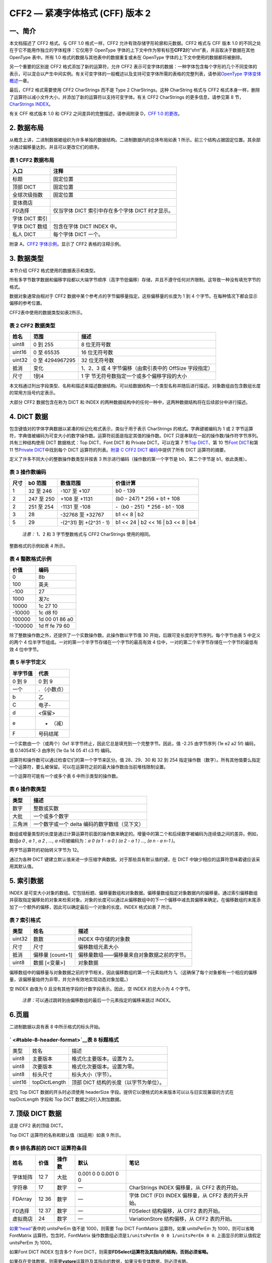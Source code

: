CFF2 — 紧凑字体格式 (CFF) 版本 2
================================

一、简介
--------------------------------

本文档描述了 CFF2 格式。与 CFF 1.0 格式一样，CFF2
允许有效存储字形轮廓和元数据。CFF2 格式与 CFF 版本 1.0
的不同之处在于它不能用作独立的字体程序：它仅用于 OpenType
字体的上下文中作为带有标签\ **CFF2**\ 的“sfnt”表，并且取决于数据在其他
OpenType 表中。所有 1.0 格式的数据与其他表中的数据重复或未在 OpenType
字体的上下文中使用的数据都将被删除。

另一个重要的区别是 CFF2 格式添加了新的运算符，允许 CFF2
表示可变字体的数据：一种字体包含每个字形的几个不同变体的表示，可以混合以产生中间实例。有关可变字体的一般概述以及支持可变字体所需的表格的完整列表，请参阅\ `OpenType
字体变体概述 <otvaroverview>`__\ 一章。

最后，CFF2 格式需要使用 CFF2 CharStrings 而不是 Type 2 CharStrings。这种
CharString 格式与 CFF2
格式本身一样，删除了运算符以减小文件大小，并添加了新的运算符以支持可变字体。有关
CFF2 CharStrings 的更多信息，请参见第 8 节，\ `CharStrings
INDEX <#charStrings>`__\ 。

有关 CFF 格式版本 1.0 和 CFF2 之间差异的完整描述，请参阅附录 D，\ `CFF
1.0 的更改 <#appendixD>`__\ 。

2. 数据布局
----------------------------------

从概念上讲，二进制数据被组织为许多单独的数据结构。二进制数据内的总体布局如表
1
所示。前三个结构占据固定位置。其余部分通过偏移量达到，并且可以更改它们的顺序。

表 1 CFF2 数据布局
~~~~~~~~~~~~~~~~~~~~~~~~~~~~~~~~~~~~~~~~~~~~~~~~~~~~

.. container:: has-inner-focus

   ============== ================================================
   入口           注释
   ============== ================================================
   标题           固定位置
   顶部 DICT      固定位置
   全球次级指数   固定位置
   变体商店       
   FD选择         仅当字体 DICT 索引中存在多个字体 DICT 时才显示。
   字体 DICT 索引 
   字体 DICT 数组 包含在字体 DICT INDEX 中。
   私人 DICT      每个字体 DICT 一个。
   ============== ================================================

附录 A，\ `CFF2 字体示例 <#appendixA>`__\ ，显示了 CFF2 表格的注释示例。

3. 数据类型
---------------------------------

本节介绍 CFF2 格式使用的数据表示和类型。

所有多字节数字数据和偏移字段都以大端字节顺序（高字节低偏移）存储，并且不遵守任何对齐限制。这导致一种没有填充字节的格式。

数据对象通常由相对于 CFF2
数据中某个参考点的字节偏移量指定。这些偏移量的长度为 1 到 4
个字节。在每种情况下都会显示偏移的参考位置。

CFF2表中使用的数据类型如表2所示。

表 2 CFF2 数据类型
~~~~~~~~~~~~~~~~~~~~~~~~~~~~~~~~~~~~~~~~~~~~~~~~~~~

.. container:: has-inner-focus

   +--------+-----------------+-----------------------------------------+
   | 姓名   | 范围            | 描述                                    |
   +========+=================+=========================================+
   | uint8  | 0 到 255        | 8 位无符号数                            |
   +--------+-----------------+-----------------------------------------+
   | uint16 | 0 至 65535      | 16 位无符号数                           |
   +--------+-----------------+-----------------------------------------+
   | uint32 | 0 至 4294967295 | 32 位无符号数                           |
   +--------+-----------------+-----------------------------------------+
   | 抵消   | 变化            | 1、2、3 或 4 字节偏移（由索引表中的     |
   |        |                 | OffSize 字段指定）                      |
   +--------+-----------------+-----------------------------------------+
   | 尺寸   | 1到4            | 1                                       |
   |        |                 | 字                                      |
   |        |                 | 节无符号数指定一个或多个偏移字段的大小  |
   +--------+-----------------+-----------------------------------------+

本文档通过列出字段类型、名称和描述来描述数据结构。可以给数据结构一个类型名称并随后进行描述。对象数组由包含数组长度的常用方括号约定表示。

大部分 CFF2 数据包含在称为 DICT 和 INDEX
的两种数据结构中的任何一种中，这两种数据结构将在后续部分中进行描述。

4. DICT 数据
---------------------------------

包含键值对的字体字典数据以紧凑的标记化格式表示，类似于用于表示
CharStrings 的格式。字典键被编码为 1 或 2
字节运算符，字典值被编码为可变大小的数字操作数。运算符前面是指定其值的操作数。DICT
只是串联在一起的操作数/操作符字节序列。共有三种结构使用 DICT
数据格式：Top DICT、Font DICT 和 Private DICT。可以在第 7 节\ `Top
DICT <#topDict>`__\ 、第 10 节\ `Font DICT <#fontDict>`__\ 和第 11
节\ `Private DICT <#privateDict>`__\ 中找到每个 DICT
运算符的列表。\ `附录 C CFF2 DICT 编码 <#appendixC>`__\ 中提供了所有
DICT 运算符的摘要。

定义了许多不同大小的整数操作数类型并按表 3
所示进行编码（操作数的第一个字节是 b0，第二个字节是 b1，依此类推）。

表 3 操作数编码
~~~~~~~~~~~~~~~~~~~~~~~~~~~~~~~~~~~~~~~~~~~~~~~~~

.. container:: has-inner-focus

   +------+------------+-----------------------+-----------------------+
   | 尺寸 | b0 范围    | 数值范围              | 价值计算              |
   +======+============+=======================+=======================+
   | 1    | 32 至 246  | -107 至 +107          | b0 - 139              |
   +------+------------+-----------------------+-----------------------+
   | 2    | 247 至 250 | +108 至 +1131         | (b0 - 247) \* 256 +   |
   |      |            |                       | b1 + 108              |
   +------+------------+-----------------------+-----------------------+
   | 2    | 251 至 254 | -1131 至 -108         | -（b0 - 251）\* 256 - |
   |      |            |                       | b1 - 108              |
   +------+------------+-----------------------+-----------------------+
   | 3    | 28         | -32768 至 +32767      | b1 << 8 \| b2         |
   +------+------------+-----------------------+-----------------------+
   | 5    | 29         | -(2^31) 到 +(2^31 -   | b1 << 24 \| b2 << 16  |
   |      |            | 1)                    | \| b3 << 8 \| b4      |
   +------+------------+-----------------------+-----------------------+

..

   *注意：* 1、2 和 3 字节整数格式与 CFF2 CharStrings 使用的相同。

整数格式的示例如表 4 所示。

表 4 整数格式示例
~~~~~~~~~~~~~~~~~~~~~~~~~~~~~~~~~~~~~~~~~~~~~~~~~~~~~~~~~~

.. container:: has-inner-focus

   ======= ==============
   价值    编码
   ======= ==============
   0       8b
   100     英夫
   -100    27
   1000    发7c
   10000   1c 27 10
   -10000  1c d8 f0
   100000  1d 00 01 86 a0
   -100000 1d ff fe 79 60
   ======= ==============

除了整数操作数之外，还提供了一个实数操作数。此操作数以字节值 30
开始，后跟可变长度的字节序列。每个字节由表 5 中定义的两个 4
位半字节组成。一对的第一个半字节存储在一个字节的最高有效 4
位中，一对的第二个半字节存储在一个字节的最低有效 4 位中字节。

表 5 半字节定义
~~~~~~~~~~~~~~~~~~~~~~~~~~~~~~~~~~~~~~~~~~~~~~~~~~~

.. container:: has-inner-focus

   ======== ============
   半字节值 代表
   ======== ============
   0 到 9   0 到 9
   一个     . （小数点）
   b        乙
   C        电子-
   d        <保留>
   e        - （减）
   F        号码结尾
   ======== ============

一个实数由一个（或两个）0xf
半字节终止，因此它总是填充到一个完整字节。因此，值 -2.25 由字节序列 (1e
e2 a2 5f) 编码，值 0.140541E-3 由序列 (1e 0a 14 05 41 c3 ff) 编码。

运算符和操作数可以通过检查它们的第一个字节来区分。值 28、29、30 和 32 到
254
指定操作数（数字）。所有其他值要么指定一个运算符，要么被保留。可以在运算符之前的最大操作数由当前堆栈限制设置。

一个运算符可能有一个或多个表 6 中所示类型的操作数。

表 6 操作数类型
~~~~~~~~~~~~~~~~~~~~~~~~~~~~~~~~~~~~~~~~~~~~~~

.. container:: has-inner-focus

   ====== =============================================
   类型   描述
   ====== =============================================
   数字   整数或实数
   大批   一个或多个数字
   三角洲 一个数字或一个 delta 编码的数字数组（见下文）
   ====== =============================================

数组或增量类型的长度是通过计算运算符前面的操作数来确定的。增量中的第二个和后续数字被编码为连续值之间的差异。例如，数组\ *a
0 , a 1 , a 2 , ..., a n*\ 将被编码为：\ *a 0 (a 1 - a 0 ) (a 2 - a 1 )
..., (a n - a n-1 )*\ 。

两字节运算符的初始转义字节为 12。

通过为各种 DICT
键建立默认值来进一步压缩字典数据。对于那些具有默认值的键，在 DICT
中缺少相应的运算符意味着键应该采用其默认值。

5. 索引数据
---------------------------------

INDEX
是可变大小对象的数组。它包括标题、偏移量数组和对象数据。偏移量数组指定对象数据内的偏移量。通过索引偏移数组并获取指定偏移处的对象来检索对象。对象的长度可以通过从偏移数组中的下一个偏移中减去其偏移来确定。在偏移数组的末尾添加了一个额外的偏移，因此可以确定最后一个对象的长度。INDEX
格式如表 7 所示。

表 7 索引格式
~~~~~~~~~~~~~~~~~~~~~~~~~~~~~~~~~~~~~~~~~~~

.. container:: has-inner-focus

   ====== ================ ==========================================
   类型   姓名             描述
   ====== ================ ==========================================
   uint32 数数             INDEX 中存储的对象数
   尺寸   尺寸             偏移数组元素大小
   抵消   偏移量 [count+1] 偏移量数组——偏移量来自对象数据之前的字节。
   uint8  数据 [<变量>]    对象数据
   ====== ================ ==========================================

偏移数组中的偏移量与对象数据之前的字节相关。因此偏移数组的第一个元素始终为
1。（这确保了每个对象都有一个相应的偏移量，该偏移量始终为非零，并允许有效地实现动态对象加载。）

空 INDEX 由值为 0 且没有其他字段的计数字段表示。因此，空 INDEX
的总大小为 4 个字节。

   *注意：*\ 可以通过跳转到由偏移数组的最后一个元素指定的偏移来跳过
   INDEX。

6.页眉
------------------------

二进制数据以具有表 8 中所示格式的标头开始。

.. _table-8-header-format:

` <#table-8-header-format>`__\ 表 8 标题格式
~~~~~~~~~~~~~~~~~~~~~~~~~~~~~~~~~~~~~~~~~~~~

.. container:: has-inner-focus

   ====== ============= ======================================
   类型   姓名          描述
   uint8  主要版本      格式化主要版本。设置为 2。
   uint8  次要版本      格式化次要版本。设置为零。
   uint8  标头尺寸      标头大小（字节）。
   uint16 topDictLength 顶部 DICT 结构的长度（以字节为单位）。
   ====== ============= ======================================

定位 Top DICT 数据的开头时必须使用 headerSize
字段。提供它以便格式的未来版本可以以与旧实现兼容的方式在 topDictLength
字段和 Top DICT 数据之间引入附加数据。

7. 顶级 DICT 数据
------------------------------------------

这是 CFF2 表的顶级 DICT。

Top DICT 运算符的名称和默认值（如适用）如表 9 所示。

表 9 排名靠前的 DICT 运算符条目
~~~~~~~~~~~~~~~~~~~~~~~~~~~~~~~~~~~~~~~~~~~~~~~~~~~~~~~~~~~~~~~~~~~~~~~~~~

.. container:: has-inner-focus

   +----------+-------+--------+--------------------+--------------------+
   | 姓名     | 价值  | 操作数 | 默认               | 笔记               |
   +==========+=======+========+====================+====================+
   | 字体矩阵 | 12 7  | 大批   | 0.001 0 0 0.001 0  |                    |
   |          |       |        | 0                  |                    |
   +----------+-------+--------+--------------------+--------------------+
   | 字符串   | 17    | 数字   | —                  | CharStrings INDEX  |
   |          |       |        |                    | 偏移量，从 CFF2    |
   |          |       |        |                    | 表的开始。         |
   +----------+-------+--------+--------------------+--------------------+
   | FDArray  | 12 36 | 数字   | —                  | 字体 DICT (FD)     |
   |          |       |        |                    | INDEX 偏移量，从   |
   |          |       |        |                    | CFF2               |
   |          |       |        |                    | 表的开头开始。     |
   +----------+-------+--------+--------------------+--------------------+
   | FD选择   | 12 37 | 数字   | —                  | FDSelect           |
   |          |       |        |                    | 结构偏移，从 CFF2  |
   |          |       |        |                    | 表的开始。         |
   +----------+-------+--------+--------------------+--------------------+
   | 虚拟商店 | 24    | 数字   | —                  | VariationStore     |
   |          |       |        |                    | 结构偏移，从 CFF2  |
   |          |       |        |                    | 表的开始。         |
   +----------+-------+--------+--------------------+--------------------+

`如果“head” <head>`__\ 表中的 unitsPerEm 值不是 1000，则需要 Top DICT
FontMatrix 运算符。如果 unitsPerEm 为 1000，则可以省略 FontMatrix
运算符。包含时，FontMatrix
操作数数组必须是\ ``1/unitsPerEm 0 0 1/unitsPerEm 0 0``.
上面显示的默认值假定 unitsPerEm 为 1000。

如果Font DICT INDEX 包含多个 Font
DICT，则需要\ **FDSelect运算符及其指向的结构，否则必须省略。**

如果存在变体数据，则需要\ **vstore**\ 运算符及其指向的数据，如果没有变体数据，则必须省略。

Top DICT、Font DICT、Private DICT 和 CharString 中的运算符前面最多可以有
513 个操作数。

8. 字符串索引
------------------------------------------

CharStrings INDEX 是一个包含字体中所有 CFF2 字形的 INDEX 结构。每个
CharString 提供一个字形的定义，并通过字形索引 (“GID”) 访问。第一个
CharString (GID 0) 必须是 .notdef 字形。CFF2 表中定义的字形数量可以从
CharString INDEX 计数字段中确定。\ `此字段的值必须与“maxp
” <maxp>`__\ 表中的 numGlyphs 字段的值匹配。

CFF2 数据的 CharString 数据格式以及解释方法是 CFF2 CharString
格式。这基于 Type 2 CharString
格式，不同之处仅在于添加了一些运算符，而删除了许多运算符。有关详细信息，请参阅\ `CFF2
CharString 格式 <cff2charstr>`__\ 一章。主要变化如下：

-  CFF2 CharStrings 不包含提前宽度的值。
-  对于 CFF2 表，CharStrings
   的填充规则必须始终是非零缠绕数规则，而不是奇偶规则。这是为了支持可变字体数据所必需的，在这种情况下，强制删除路径之间的重叠是不切实际的。
-  堆栈深度从 48 增加到 513。
-  CharString 运算符集在 CFF2 中扩展为包括\ **blend** (16)
   和\ **vsindex** (15) 运算符。这些运算符的工作方式如下所述，与等效的
   CFF2 Private DICT 运算符有关，在第 12 节，\ `OpenType
   字体变体的扩展中 <#variations>`__\ 。但是请注意，在 CharStrings
   中使用这些运算符的运算符代码与等效 CFF2 Private DICT
   运算符的运算符代码不同。
-  类型 2 运算符\ **endchar**\ 和\ **return**\ 被删除。
-  类型 2 逻辑、存储和数学运算符已删除。

CFF2 格式不包含字形名称或字形标记的 CID
值。然而，提供一些语义内容的字形标记对调试很有用，也可以用作派生编码信息的最后手段。CFF2
表的字形标记可以由 2.0 版“post”表中的 PostScript
字形名称表示。字形名称会增加字体的大小，并且是可选的。或者，字体可以使用
3.0 版的“post”表，它省略了字形名称。

9. 本地和全球子索引
------------------------------------------------------------

子例程（“subr”）通常是一个 CharString 字节序列，表示在字体的 CharString
数据中不止一个地方使用的子程序。一个 subr
可以存储一次，但可以通过使用一个调用子例程运算符从一个或多个 CharStrings
中多次引用，该运算符将要调用的 subr 的编号作为操作数。

一些 subrs 是\ *本地*\ 的；也就是说，它们包含在 Private DICT
中，并且可以通过与 Private Dict 关联的一组 CharString 访问。本地 subrs
包含在 INDEX 结构中；Private DICT 中 INDEX
的偏移量是使用\ **Subrs**\ 运算符指定的。CharString
通过\ **callsubr**\ 运算符在其 Private DICT 中引用本地 subr。

Subrs 也可以是\ *全局*\ 的，字体中的任何 CharString 都可以访问。全局
subrs 存储在 Global Subrs INDEX 中，该索引位于 Top DICT
数据之后。字体可能没有任何全局 subrs，在这种情况下 Global Subrs INDEX
为空。CharString 通过\ **callgsubr**\ 运算符引用全局 subr。

Subr 编号被一个称为“subr number bias”的数字倾斜，该数字是根据本地或全局
subr INDEX 中的子例程计数计算得出的。偏差计算如下：

.. code:: has-inner-focus

   uint16 bias;
   uint16 nSubrs = subrINDEX.count;
   if (nSubrs < 1240)
       bias = 107;
   else if (nSubrs < 33900)
       bias = 1131;
   else
       bias = 32768;

为了正确选择 subr，在访问适当的 subr INDEX 之前，必须将计算的偏差添加到
subr
编号操作数。此技术允许使用负数和正数指定子编号，从而充分利用可用的数字范围，从而节省空间。

10. Font DICT INDEX、Font DICTs 和 FDSelect。
-------------------------------------------------------------------------------------------------

Font DICT INDEX 包含一个或多个 FontDICT 结构。与 CID-keyed Type 1
字体不同，Font DICT INDEX 可能包含超过 256 个 Font DICT。

Font DICT 用于 CharStrings 使用的提示、变化或子例程 (subr)
数据。一个字体可以有一个 Font DICT，它适用于所有
CharString，或者它可以有多个 Font DICT，每个都适用于一组
CharString。实际提示或其他数据包含在私有 DICT 中。每个 Font DICT
结构都提供对 Private DICT 的引用。

表 10 字体 DICT 运算符条目
~~~~~~~~~~~~~~~~~~~~~~~~~~~~~~~~~~~~~~~~~~~~~~~~~~~~~~~~~~~~~~~~~~~~~~~

.. container:: has-inner-focus

   ====== ==== ========= ==== ==========================================
   姓名   价值 操作数    默认 笔记
   ====== ==== ========= ==== ==========================================
   私人的 18   号码 号码 —    私有 DICT 大小和偏移量，从 CFF2 表的开始。
   ====== ==== ========= ==== ==========================================

本规范的早期版本记录了使用两字节运算符代码 12 7 的 Font DICT FontMatrix
运算符。在 CFF2 字体中不需要使用 Font DICT FontMatrix
运算符，现在已弃用。

如果有多个字体 DICT，则使用 FDSelect 表来提供有关哪个字体 DICT (“FD”)
用于哪些字形的信息。仅当有多个字体 DICTS 时才使用 FDSelect。

FDSelect 表的位置作为顶部 DICT
中\ **FDSelect运算符的操作数给出。**\ FDSelect 表通过为字形指定 FD
索引来将字体 DICT 与字形相关联。FD 索引用于访问存储在 Font DICT INDEX
中的 Font DICT 之一。当前定义了 FDSelect 表的三种格式，如下表所示。

表 11 FDSelect 格式 0
~~~~~~~~~~~~~~~~~~~~~~~~~~~~~~~~~~~~~~~~~~~~~~~~~~~~~~~~~

.. container:: has-inner-focus

   ===== =========== =============
   类型  姓名        描述
   ===== =========== =============
   uint8 格式        设置为 0
   uint8 fds [n字形] FD 选择器数组
   ===== =========== =============

fds 数组的每个元素代表 FDArray 中 Font DICT 的 FD 索引。当 FD
索引的顺序相当随机时，应使用此格式。字形 (nGlyphs) 的数量是 CharStrings
INDEX 中计数字段的值。

表 12 FDSelect 格式 3
~~~~~~~~~~~~~~~~~~~~~~~~~~~~~~~~~~~~~~~~~~~~~~~~~~~~~~~~~

.. container:: has-inner-focus

   ====== =============== =========================
   类型   姓名            描述
   ====== =============== =========================
   uint8  格式            设置为 3
   uint16 范围            范围数
   范围3  范围3 [nRanges] Range3 记录数组（见下文）
   uint16 哨兵            哨兵GID
   ====== =============== =========================

Range3 记录的格式如下：

表 13 Range3 记录格式
~~~~~~~~~~~~~~~~~~~~~~~~~~~~~~~~~~~~~~~~~~~~~~~~~~~~~~~~~~~~

.. container:: has-inner-focus

   ====== ====== ========================
   类型   姓名   描述
   ====== ====== ========================
   uint16 第一的 范围内的第一个字形索引
   uint8  fd     范围内所有字形的 FD 索引
   ====== ====== ========================

每个 Range3 描述了一组具有相同 FD 索引的顺序
GID。每个范围包括从范围记录中的第一个 GID
到但不包括下一个范围记录的第一个 GID 的 GID。Range3
数组中的记录必须按第一个 GID 的升序排列。第一个范围的第一个 GID 必须为
0。哨兵 GID 跟在最后一个范围元素之后，用于分隔数组中的最后一个范围。标记
GID 设置为等于字体中字形的数量。也就是说，它的值比字体中的最后一个 GID
大 1。这种格式特别适用于有序的 FD 索引（通常情况下）。

   *注意：*\ 由于使用了哨兵GID来分隔数组中的最后一个范围，其编码为uint16的值不能超过值65535。因此，使用FDSelect
   Format3时编码的最后一个GID不能超过65534。

表 14 FDSelect 格式 4
~~~~~~~~~~~~~~~~~~~~~~~~~~~~~~~~~~~~~~~~~~~~~~~~~~~~~~~~~

.. container:: has-inner-focus

   ====== =============== =========================
   类型   姓名            描述
   ====== =============== =========================
   uint8  格式            设置为 4
   uint32 范围            范围数
   范围4  范围4 [nRanges] Range4 记录数组（见下文）
   uint32 哨兵            哨兵GID
   ====== =============== =========================

格式 4 与格式 3 的不同之处仅在于它通过对 nRanges 和哨兵字段使用 uint32
类型以及 Range4 记录数组来容纳超过 65535 个字形。

Range4 记录的格式如下：

表 15 Range4 记录格式
~~~~~~~~~~~~~~~~~~~~~~~~~~~~~~~~~~~~~~~~~~~~~~~~~~~~~~~~~~~~

.. container:: has-inner-focus

   ====== ====== ========================
   类型   姓名   描述
   ====== ====== ========================
   uint32 第一的 范围内的第一个字形索引
   uint16 fd     范围内所有字形的 FD 索引
   ====== ====== ========================

Range4 格式与 Range3 的不同之处仅在于它通过对第一个 GID 字段使用 uint32
并为 FD 索引使用 uint16 字段来容纳超过 65535 个字形。

   *注意：*\ 虽然 FDSelect 格式 4 允许超过 65535 个字形，但 OpenType
   格式的其他部分，例如“maxp”表的 numGlyphs 字段，仍被限制为 65535
   个字形。

11. 私人 DICT 数据
------------------------------------------------

在可能的情况下，表 16 中显示的私有 DICT 运算符的名称与相应的类型 1 dict
键相同。没有对应的 Type 1 dict 键的运算符在表 16 中用注释指示。

表 16 私有 DICT 运营商
~~~~~~~~~~~~~~~~~~~~~~~~~~~~~~~~~~~~~~~~~~~~~~~~~~~~~~~~~~~~~~~

.. container:: has-inner-focus

   +--------------+-------+----------------+----------+----------------+
   | 姓名         | 价值  | 操作数         | 默认     | 笔记           |
   +==============+=======+================+==========+================+
   | 蓝色价值观   | 6     | 三角洲         | —        |                |
   +--------------+-------+----------------+----------+----------------+
   | 其他蓝调     | 7     | 三角洲         | —        |                |
   +--------------+-------+----------------+----------+----------------+
   | 家庭蓝调     | 8     | 三角洲         | —        |                |
   +--------------+-------+----------------+----------+----------------+
   | 家庭其他蓝调 | 9     | 三角洲         | —        |                |
   +--------------+-------+----------------+----------+----------------+
   | 蓝标         | 12 9  | 数字           | 0.039625 |                |
   +--------------+-------+----------------+----------+----------------+
   | 蓝移         | 12 10 | 数字           | 7        |                |
   +--------------+-------+----------------+----------+----------------+
   | 蓝色绒毛     | 12 11 | 数字           | 1        |                |
   +--------------+-------+----------------+----------+----------------+
   | 标准硬件     | 10    | 数字           | —        |                |
   +--------------+-------+----------------+----------+----------------+
   | 标准大众汽车 | 11    | 数字           | —        |                |
   +--------------+-------+----------------+----------+----------------+
   | StemSnapH    | 12 12 | 三角洲         | —        |                |
   +--------------+-------+----------------+----------+----------------+
   | StemSnapV    | 12 13 | 三角洲         | —        |                |
   +--------------+-------+----------------+----------+----------------+
   | 语言组       | 12 17 | 数字           | 0        |                |
   +--------------+-------+----------------+----------+----------------+
   | 膨胀系数     | 12 18 | 数字           | 0.06     |                |
   +--------------+-------+----------------+----------+----------------+
   | 索引         | 22    | 数字           | 0        | VariationStore |
   |              |       |                |          | 结构表中的     |
   |              |       |                |          | ite            |
   |              |       |                |          | mVariationData |
   |              |       |                |          | 索引。         |
   +--------------+-------+----------------+----------+----------------+
   | 混合         | 23    | 增量，         | —        | 将             |
   |              |       | numberOfBlends |          | numberOfBlends |
   |              |       |                |          | 值留在         |
   |              |       |                |          | 操作数堆栈上。 |
   +--------------+-------+----------------+----------+----------------+
   | 子系统       | 19    | 数字           | —        | 从私有 DICT    |
   |              |       |                |          | 开始到本地子   |
   |              |       |                |          | 索引的偏移量。 |
   +--------------+-------+----------------+----------+----------------+

本地 subrs 偏移量相对于 Private DICT 数据的开头。

OtherBlues 和 FamilyOtherBlues 运算符必须分别出现在 BlueValues 和
FamilyBlues 运算符之后。

Private DICT
是必需的，但如果没有要存储的非默认值，则可以将其指定为大小为 0。

12. OpenType 字体变体的扩展
-------------------------------------------------------------------------------

为了支持 CFF2 表中的字形变化数据，以 CFF2
格式添加了三个新的运算符：\ **vsindex**\ 、\ **blend**\ 和\ **vstore**\ 。

可变字体保存代表几种不同设计变体的等效数据，并使用算法在这些设计之间进行插值或\ *混合*\ ，以得出一系列连续的设计实例。这允许整个字体系列由单个可变字体表示。例如，可变字体可能包含与一个系列中的
Light 和 Heavy 设计等效的数据，然后可以对这些数据进行插值以导出 Light 和
Heavy 之间连续范围内的任何粗细的实例。

有关 OpenType
字体变体的一般背景、用于支持可变字体的表格的详细信息、术语以及用于混合值以导出特定设计实例的插值算法规范，请参阅章节\ `OpenType
字体变体概述。 <otvaroverview>`__

CFF2 格式的可变字体的轮廓数据的构建与构建非可变 CFF2
表的方式非常相似，其结构和运算符与用于默认设计表示的结构和运算符完全相同。但是，无论在默认设计中出现的任何值，一个设计的单个值都会补充一组
delta
值，然后是\ **混合**\ 运算符。（为了提高效率，单个\ **混合**\ 运算符可能会跟随一系列这样的增量集，而不是在每个单独的集之后。）与其他
DICT
运算符不同，\ **混合**\ 在处理时不会清除堆栈。\ **混合**\ 运算符的结果保留在堆栈中，以供后续运算符处理。

在可变字体中，不同的字形可以使用不同的区域集和关联的增量值进行混合操作。处理给定字形时，解释器必须确定要使用的集合。\ *这些集合以ItemVariationStore*\ 结构存储在
CFF2 表中。ItemVariationStore 包含一个或多个\ *ItemVariationData
子表*\ ，每个子表都包含一个 Variation Regions
列表。当没有指定其他子表时，默认使用第一个 ItemVariationData 子表（索引
0）。当一组增量值需要默认的 ItemVariationData
子表时，\ **vsindex**\ 使用运算符。当在 Private DICT
中使用此运算符来设置非默认 itemVariationData 索引时，这不仅成为 Private
DICT 的默认 Item Variation Data 索引，而且还成为引用该 Private DICT
的所有 CharStrings 的默认 Item Variation Data
索引。当在\ **CharString**\ 中使用 vsindex 运算符时，它将取代私有 DICT
中的任何\ **vsindex**\ 。CFF2 表中的所有私有 DICT 和 CharString
共享同一个 ItemVariationStore。

字体变化的语法支持运算符。
~~~~~~~~~~~~~~~~~~~~~~~~~~~~~~~~~~~~~~~~~~~~~~~~~~~~~~~~~~~~~~~~~~~~~~~~~~~~~~~~

**索引**
   ::

      |- ivs vsindex (22) |-

   选择要用于混合的 ItemVariationData 子表；ivs 参数是 ItemVariationData
   索引。使用时，\ **vsindex**\ 必须在\ **混合**\ 运算符之前。

   请注意，运算符代码 22 与等效的 CharStrings
   运算符不同。该运算符只能用于私有 DICT。

**混合**
   ::

      num(0)…num(n-1), delta(0,0)…delta(k-1,0),
      delta(0,1)…delta(k-1,1)…delta(0,n-1)…delta(k-1,n-1)
      n混合(23) val(0)…val(n-1)

   对于\ *k个区域，从n*(k + 1) 个*\ 操作数产生\ *n
   个*\ 插值结果值。有关更多信息和示例，请参阅CFF2 CharString
   格式章节中的第 4.5 节“\ `变体数据运算符”中对等价的 CharString
   运算符的描述。 <cff2charstr#section4.5>`__\ ` <cff2charstr#section4.5>`__

   请注意，运算符代码 23 与等效的 CharStrings
   运算符不同。此运算符只能用于专用 DICT。

**虚拟商店**
   ::

      |- 偏移vstore (24) |-

   提供 CFF2 表中 VariationStore 数据的偏移量。此运算符只能在 Top DICT
   中使用。

VariationStore 数据内容
~~~~~~~~~~~~~~~~~~~~~~~~~~~~~~~~~~~~~~~~~~~~~~~~~~~~~~~~~~~~~

VariationStore 数据由两部分组成：指定长度的 uint16 字段，后跟指定长度的
Item Variation Store 结构。Item Variation Store 格式在\ `OpenType Font
Variations Common Table
Formats <otvarcommonformats#IVS>`__\ 一章中指定。CFF2
表中使用的格式的简要说明如下。

为了支持字形或其他字体数据的变化，使用的信息包括特定数据项的默认值、一组用于修改默认值的增量调整值，以及字体变化空间内的一组区域，适用不同的
delta 值。Item Variation Store 格式旨在同时容纳区域集和增量值。在 CFF2
表中，Item Variation Store 用于表示不同的区域，但增量值在使用它们的
CharStrings 中交错。

一个 Item Variation Store
包含两个重要的列表。第一个列表是描述可变字体中使用的每个设计在变体空间中的影响区域的数据。这些中的每一个都称为\ *Variation
Region*\ 。Variation Regions 的整个列表称为\ *Variation Region List*\ 。

第二个列表是 ItemVariationData
结构的数组，每个结构指定一组变化区域，作为变化区域列表的索引列表。这允许不同的字形具有适用于不同区域集的增量值。通常只有一个
itemVariationData
结构，因此只有一组区域被所有字形使用。如果需要一组以上的区域，则添加
itemVariationData 结构来定义每个区域。vsindex\ **操作**\ 符可用于
Private DICT 为所有引用 Private DICT 的字形设置 itemVariationData
索引，或者当 CharString 需要使用与 Private DICT 中指定的不同的
ItemVariationData 结构时，它可用于特定的 CFF2 CharStrings .

在附录 A 中可以看到 CFF2 表中的 Variation Store 结构\ `示例。示例 CFF2
字体 <#appendixA>`__\ 。

附录 A 示例 CFF2 字体
-----------------------------------------------------------

本附录通过示例 CFF2 表说明了 CFF2 格式。

二进制转储（226 字节）：

::

   0000: 02 00 05 00 07 CF 0C 24 C3 11 9B 18 00 00 00 00
   0010: 00 26 00 01 00 00 00 0C 00 01 00 00 00 1C 00 01
   0020: 00 02 C0 00 E0 00 00 00 C0 00 C0 00 E0 00 00 00
   0030: 00 00 00 02 00 00 00 01 00 00 00 02 01 01 03 05
   0040：20 0A 20 0A 00 00 00 01 01 01 05 F7 06 DA 12 77
   0050: 9F F8 6C 9D AE 9A F4 9A 95 9F B3 9F 8B 8B 8B 8B
   0060: 85 9A 8B 8B 97 73 8B 8B 8C 80 8B 8B 8B 8D 8B 8B
   0070: 8C 8A 8B 8B 97 17 06 FB 8E 95 86 9D 8B 8B 8D 17
   0080: 07 77 9F F8 6D 9D AD 9A F3 9A 95 9F B3 9F 08 FB
   0090: 8D 95 09 1E A0 37 5F 0C 09 8B 0C 0B C2 6E 9E 8C
   00A0：17 0A DB 57 F7 02 8C 17 0B B3 9A 77 9F 82 8A 8D
   00B0: 17 0C 0C DB 95 57 F7 02 85 8B 8D 17 0C 0D F7 06
   00C0: 13 00 00 00 01 01 01 1B BD BD EF 8C 10 8B 15 F8
   00D0: 88 27 FB 5C 8C 10 06 F8 88 07 FC 88 EF F7 5C 8C
   00E0：10 06

分析：

.. container:: has-inner-focus

   +-----------------------+-----------------------+-----------------------+
   | 十六进制数据          | 资源                  | 注释                  |
   +-----------------------+-----------------------+-----------------------+
   |                       | **标题**              | CFF2 偏移量：0000 到  |
   |                       |                       | 0004                  |
   +-----------------------+-----------------------+-----------------------+
   | 02                    | 主要版本              | = 2                   |
   +-----------------------+-----------------------+-----------------------+
   | 00                    | 次要版本              | = 0                   |
   +-----------------------+-----------------------+-----------------------+
   | 05                    | 标头尺寸              | = 5                   |
   +-----------------------+-----------------------+-----------------------+
   | 00 07                 | 顶部字典大小          | = 7                   |
   +-----------------------+-----------------------+-----------------------+
   |                       | **顶级 DICT 数据**    | CFF2 偏移量：0005 到  |
   |                       |                       | 000B                  |
   +-----------------------+-----------------------+-----------------------+
   | CF 0C 24              | \|- 偏移\ **FDArray** | = 68 **FDArray**      |
   |                       | \|-                   | 字节 0C 24            |
   |                       |                       | 表示\                 |
   |                       |                       | **FDArray**\ 运算符。 |
   |                       |                       | 操作数字节是十六进制  |
   |                       |                       | CF = 十进制           |
   |                       |                       | 207，使用从 32 到 246 |
   |                       |                       | 的字节值的            |
   |                       |                       | 规则进行解码（参见表  |
   |                       |                       | 3，\ `操作数编码      |
   |                       |                       |  <#Table3>`__\ ）：b0 |
   |                       |                       | - 139。               |
   |                       |                       | 这给出了字体 DICT     |
   |                       |                       | 索引的偏移量：十进制  |
   |                       |                       | 68 = 十六进制44.      |
   +-----------------------+-----------------------+-----------------------+
   | C3 11                 | \|-                   | = 56 **CharStrings**  |
   |                       | 偏移                  | 字节 11               |
   |                       | \ **字符字符串**\ \|- | 代表\ **Ch            |
   |                       |                       | arStrings**\ 运算符。 |
   |                       |                       | 操作数字节是十六进制  |
   |                       |                       | C3，它是值 56         |
   |                       |                       | 的编码表示。          |
   |                       |                       | 这给出了 CharStrings  |
   |                       |                       | INDEX                 |
   |                       |                       | 的偏移量：十进制 56 = |
   |                       |                       | 十六进制 38。         |
   +-----------------------+-----------------------+-----------------------+
   | 9B 18                 | \|- 偏移\ **vstore**  | = 16 **vstore**       |
   |                       | \|-                   | 字节 18               |
   |                       |                       | 代表\                 |
   |                       |                       |  **vstore**\ 操作符。 |
   |                       |                       | 操作数字节是十六进制  |
   |                       |                       | 9B，它是值 16         |
   |                       |                       | 的编码表示。          |
   |                       |                       | 这给出了              |
   |                       |                       | VariationStore        |
   |                       |                       | 数据的偏移量：十进制  |
   |                       |                       | 16 = 十六进制 10。    |
   +-----------------------+-----------------------+-----------------------+
   |                       | **全球次级指数**      | CFF2 偏移：000C 到    |
   |                       |                       | 000F                  |
   +-----------------------+-----------------------+-----------------------+
   | 00 00 00 00           | 数数                  | =                     |
   |                       |                       | 空索引                |
   |                       |                       | ；没有表示其他字段。  |
   +-----------------------+-----------------------+-----------------------+
   |                       | **变化存储数据**      | CFF2 偏移量：0010 到  |
   |                       |                       | 0037                  |
   +-----------------------+-----------------------+-----------------------+
   | 00 26                 | 长度                  | = 38 — 后面的 Item    |
   |                       |                       | Variation Store       |
   |                       |                       | 结构的长              |
   |                       |                       | 度（以字节为单位）。  |
   +-----------------------+-----------------------+-----------------------+
   |                       | *                     | CFF2 偏移量：0012 到  |
   |                       | *ItemVariationStore** | 0037                  |
   +-----------------------+-----------------------+-----------------------+
   | 00 01                 | 格式                  | = 1                   |
   +-----------------------+-----------------------+-----------------------+
   | 00 00 00 0C           | 变化区域列表偏移      | = 12 — 从             |
   |                       |                       | ItemVariationStore    |
   |                       |                       | 开始的偏移            |
   |                       |                       | 量（以字节为单位）。  |
   +-----------------------+-----------------------+-----------------------+
   | 00 01                 | i                     | = 1 —                 |
   |                       | temVariationDataCount | ItemVariationData     |
   |                       |                       | 子表的数量。          |
   +-----------------------+-----------------------+-----------------------+
   | 00 00 00 1C           | itemVa                | = 28 — 从             |
   |                       | riationDataOffsets[0] | ItemVariationStore    |
   |                       |                       | 开始到                |
   |                       |                       | ItemVariationData     |
   |                       |                       | 子表 0                |
   |                       |                       | 的偏移                |
   |                       |                       | 量（以字节为单位）。  |
   +-----------------------+-----------------------+-----------------------+
   |                       | **变异区域列表**      | CFF2 偏移量：001E 到  |
   |                       |                       | 002D                  |
   +-----------------------+-----------------------+-----------------------+
   | 00 01                 | 轴数                  | = 1                   |
   +-----------------------+-----------------------+-----------------------+
   | 00 02                 | 区域计数              | = 2                   |
   +-----------------------+-----------------------+-----------------------+
   |                       | **变化区域[0]**       | CFF2 偏移量：0022 到  |
   |                       |                       | 0027                  |
   +-----------------------+-----------------------+-----------------------+
   |                       | **区域轴[0]**         | CFF2 偏移量：0022 到  |
   |                       |                       | 0027                  |
   +-----------------------+-----------------------+-----------------------+
   | C0 00                 | 起始坐标              | = -1.0（F2DOT14 值）  |
   +-----------------------+-----------------------+-----------------------+
   | E0 00                 | 峰值坐标              | = -0.5（F2DOT14 值）  |
   +-----------------------+-----------------------+-----------------------+
   | 00 00                 | 结束坐标              | = 0.0（F2DOT14 值）   |
   +-----------------------+-----------------------+-----------------------+
   |                       | **变异地区[1]**       | CFF2 偏移量：0028 到  |
   |                       |                       | 002D                  |
   +-----------------------+-----------------------+-----------------------+
   |                       | **区域轴[0]**         | CFF2 偏移量：0028 到  |
   |                       |                       | 002D                  |
   +-----------------------+-----------------------+-----------------------+
   | C0 00                 | 起始坐标              | = -1.0（F2DOT14 值）  |
   +-----------------------+-----------------------+-----------------------+
   | C0 00                 | 峰值坐标              | = -1.0（F2DOT14 值）  |
   +-----------------------+-----------------------+-----------------------+
   | E0 00                 | 结束坐标              | = -0.5（F2DOT14 值）  |
   +-----------------------+-----------------------+-----------------------+
   |                       | **ItemVariationData   | CFF2 偏移量：002E 到  |
   |                       | 子表 0**              | 0037                  |
   +-----------------------+-----------------------+-----------------------+
   | 00 00                 | 项目计数              | = 0                   |
   +-----------------------+-----------------------+-----------------------+
   | 00 00                 | 短增量计数            | = 0                   |
   +-----------------------+-----------------------+-----------------------+
   | 00 02                 | 区域索引计数          | = 2                   |
   +-----------------------+-----------------------+-----------------------+
   | 00 00 00 01           | 区域索引[]            | = {0, 1}              |
   +-----------------------+-----------------------+-----------------------+
   |                       | **字符串索引**        | CFF2 偏移量：0038 到  |
   |                       |                       | 0043                  |
   +-----------------------+-----------------------+-----------------------+
   | 00 00 00 02           | 数数                  | = 2                   |
   +-----------------------+-----------------------+-----------------------+
   | 01                    | 尺寸                  | = 1                   |
   +-----------------------+-----------------------+-----------------------+
   | 01 03 05              | 抵消[]                | = {1, 3, 5}（元素数为 |
   |                       |                       | count + 1）           |
   +-----------------------+-----------------------+-----------------------+
   |                       | **字符串 0**          | CFF2 偏移量：0040 到  |
   |                       |                       | 0041                  |
   +-----------------------+-----------------------+-----------------------+
   | 20 0A                 | \|- subr#             | = -107 **callsubr**   |
   |                       | **callsubr** \|-      | 字节 0A               |
   |                       |                       | 代表\ **callsubr**\   |
   |                       |                       |  运算符。操作数字节是 |
   |                       |                       | 20，它是值 -107       |
   |                       |                       | 的编码表示。          |
   +-----------------------+-----------------------+-----------------------+
   |                       | **字符串 1**          | CFF2 偏移量：0042 到  |
   |                       |                       | 0043                  |
   +-----------------------+-----------------------+-----------------------+
   | 20 0A                 | \|- subr#             | = -107 **callsubr**   |
   |                       | **callsubr** \|-      | 字节 0A               |
   |                       |                       | 代表\ **callsubr**\   |
   |                       |                       |  运算符。操作数字节是 |
   |                       |                       | 20，它是值 -107       |
   |                       |                       | 的编码表示。          |
   +-----------------------+-----------------------+-----------------------+
   |                       | **字体 DICT 索引**    | CFF2 偏移量：0044 到  |
   |                       |                       | 004E                  |
   +-----------------------+-----------------------+-----------------------+
   | 00 00 00 01           | 数数                  | = 1                   |
   +-----------------------+-----------------------+-----------------------+
   | 01                    | 尺寸                  | = 1                   |
   +-----------------------+-----------------------+-----------------------+
   | 01 05                 | 抵消[]                | = {1, 5}（元素数为    |
   |                       |                       | count + 1）           |
   +-----------------------+-----------------------+-----------------------+
   |                       | **字体 DICT 0**       | CFF2 偏移量：004B 到  |
   |                       |                       | 004E                  |
   +-----------------------+-----------------------+-----------------------+
   | F7 06 DA 12           | \|-                   | = 114 79 **Private**  |
   |                       | 大                    | 字节 12               |
   |                       | 小偏移\ **私有**\ \|- | 表示\ **Private*      |
   |                       |                       | *\ 运算符。操作数字节 |
   |                       |                       | F7 06 是值 114        |
   |                       |                       | 的                    |
   |                       |                       | 编码表示。操作数字节  |
   |                       |                       | DA 是值 79            |
   |                       |                       | 的编码表示。          |
   |                       |                       | 这给出了 Private DICT |
   |                       |                       | 的                    |
   |                       |                       | 大小和偏移量：大小为  |
   |                       |                       | 114 字节，偏移量（从  |
   |                       |                       | CFF2 表的开头) 为 79  |
   |                       |                       | 字节（十六进制 4F）。 |
   +-----------------------+-----------------------+-----------------------+
   |                       | **私人 DICT**         | CFF2 偏移量：004F 到  |
   |                       |                       | 00C0                  |
   +-----------------------+-----------------------+-----------------------+
   | 77 9F F8 6C 9D AE 9A  | \|- num\*\ **混合**   | = -20 20 472 18 35 15 |
   | F4 9A 95 9F B3 9F 8B  | **BlueValues** \|-    | 105 15 10 20 40 20 0  |
   | 8B 8B 8B 85 9A 8B 8B  |                       | 0 0 0 -6 15 0 0 12    |
   | 97 73 8B 8B 8C 80 8B  |                       | -24 0 0 1 -11 0 0 0 2 |
   | 8B 8B 8D 8B 8B 8C 8A  |                       | 0 0 1 -1 0 0          |
   | 8B 8B 97 17 06        |                       | 12\ **混合**          |
   |                       |                       | **BlueValues**        |
   |                       |                       | 字节 06               |
   |                       |                       | 表示\ **BlueV         |
   |                       |                       | alues**\ 运算符。字节 |
   |                       |                       | 17                    |
   |                       |                       | 表示混                |
   |                       |                       | 合运算符。操作数字节  |
   |                       |                       | 77.. 97 是值 -20...   |
   |                       |                       | 12 的编码表示。       |
   +-----------------------+-----------------------+-----------------------+
   | FB 8E 95 86 9D 8B 8B  | \|- num\* **blend**   | = -250 10 -5 18 0 0 2 |
   | 8D 17 07              | **OtherBlues** \|-    | **blend**             |
   |                       |                       | **OtherBlues**        |
   |                       |                       | 字节 07               |
   |                       |                       | 代表\ **Other         |
   |                       |                       | Blues**\ 运算符。字节 |
   |                       |                       | 17                    |
   |                       |                       | 表示\ **混合*         |
   |                       |                       | *\ 运算符。操作数字节 |
   |                       |                       | FB.. 8D 是值 -250...  |
   |                       |                       | 2 的编码表示。        |
   +-----------------------+-----------------------+-----------------------+
   | 77 9F F8 6D 9D AD 9A  | \|- num\*             | = -20 20 473 18 34 15 |
   | F3 9A 95 9F B3 9F 08  | **FamilyBlues** \|-   | 104 15 10 20 40 20    |
   |                       |                       | **FamilyBlues**       |
   |                       |                       | 字节 08               |
   |                       |                       | 代表运算符\ **Family  |
   |                       |                       | Blues**\ 。操作数字节 |
   |                       |                       | 77...9F 是值 -20...20 |
   |                       |                       | 的编码表示。          |
   +-----------------------+-----------------------+-----------------------+
   | FB 8D 95 09           | \|- num\*             | = -249 10             |
   |                       | **FamilyOtherBlues**  | **FamilyOtherBlues**  |
   |                       | \|-                   | 字节 09 代表          |
   |                       |                       | FamilyOtherBlues      |
   |                       |                       | 运算符。操作数字节 FB |
   |                       |                       | 8D 是值 -249          |
   |                       |                       | 的                    |
   |                       |                       | 编码表示。操作数字节  |
   |                       |                       | 95 是值 10            |
   |                       |                       | 的编码表示。          |
   +-----------------------+-----------------------+-----------------------+
   | 1E A0 37 5F 0C 09     | \|- num **BlueScale** | = 0.0375              |
   |                       | \|-                   | **BlueScale**         |
   |                       |                       | 字节 0C 09            |
   |                       |                       | 代表\ **BlueScale*    |
   |                       |                       | *\ 运算符。操作数字节 |
   |                       |                       | 1E A0 37 5F 是值      |
   |                       |                       | 0.0375 的编码表示。   |
   +-----------------------+-----------------------+-----------------------+
   | 8B 0C 0B              | \|- num **BlueFuzz**  | = 0\ **蓝色模糊**\ 。 |
   |                       | \|-                   | 字节 0C 0B            |
   |                       |                       | 代表\ **BlueFuzz*     |
   |                       |                       | *\ 运算符。操作数字节 |
   |                       |                       | 8B 是值 0             |
   |                       |                       | 的编码表示。          |
   +-----------------------+-----------------------+-----------------------+
   | C2 6E 9E 8C 17 0A     | \|- num\* **blend**   | = 55 -29 19 1         |
   |                       | **StdHW** \|-         | **blend** **StdHW**   |
   |                       |                       | 字节 0A               |
   |                       |                       | 表示\ **              |
   |                       |                       | StdHW**\ 运算符。字节 |
   |                       |                       | 17                    |
   |                       |                       | 表示\ **混合*         |
   |                       |                       | *\ 运算符。操作数字节 |
   |                       |                       | C2 6E 9E 8C 是值 55   |
   |                       |                       | -29 19 1 的编码表示。 |
   +-----------------------+-----------------------+-----------------------+
   | DB 57 F7 02 8C 17 0B  | \|- num\* **blend**   | = 80 -52 110 1        |
   |                       | **StdVW** \|-         | **blend** **StdVW**   |
   |                       |                       | 字节 0B               |
   |                       |                       | 表示\ **              |
   |                       |                       | StdVW**\ 运算符。字节 |
   |                       |                       | 17                    |
   |                       |                       | 表示\ **混合*         |
   |                       |                       | *\ 运算符。操作数字节 |
   |                       |                       | DB 57 F7 02 8C 是值   |
   |                       |                       | 80 -52 110 1          |
   |                       |                       | 的编码表示。          |
   +-----------------------+-----------------------+-----------------------+
   | B3 9A 77 9F 82 8A 8D  | \|- num\*\ **混合**   | = 40 15 -20 20 -9 -1  |
   | 17 0C 0C              | **StemSnapH** \|-     | 2 **blend**           |
   |                       |                       | **StemSnapH**         |
   |                       |                       | 字节 0C 0C            |
   |                       |                       | 表示\ **Stem          |
   |                       |                       | SnapH**\ 运算符。字节 |
   |                       |                       | 17                    |
   |                       |                       | 表示\ **混合*         |
   |                       |                       | *\ 运算符。操作数字节 |
   |                       |                       | B3 9A 77 9F 82 8A 8D  |
   |                       |                       | 是值 40 15 -20 20 -9  |
   |                       |                       | -1 2 的编码表示。     |
   +-----------------------+-----------------------+-----------------------+
   | DB 95 57 F7 02 85 8B  | \|- num\*\ **混合**   | = 80 10 -52 110 -6 0  |
   | 8D 17 0C 0D           | **StemSnapV** \|-     | 2 **blend**           |
   |                       |                       | **StemSnapV**         |
   |                       |                       | 字节 0C 0D            |
   |                       |                       | 表示\ **Stem          |
   |                       |                       | SnapV**\ 运算符。字节 |
   |                       |                       | 17                    |
   |                       |                       | 表示\ **混合*         |
   |                       |                       | *\ 运算符。操作数字节 |
   |                       |                       | DB 95 57 F7 02 85 8B  |
   |                       |                       | 8D 是值 80 10 -52 110 |
   |                       |                       | -6 0 2 的编码表示。   |
   +-----------------------+-----------------------+-----------------------+
   | F7 06 13              | \|-**订阅人数**\ \|-  | = 114 **Subrs**       |
   |                       |                       | 字节 13               |
   |                       |                       | 表示\ **Subrs*        |
   |                       |                       | *\ 运算符。操作数字节 |
   |                       |                       | F7 06 是值 114        |
   |                       |                       | 的编码表示。          |
   |                       |                       | 这给出了本地 Subr     |
   |                       |                       | INDEX                 |
   |                       |                       | 的偏移量（从私有 DICT |
   |                       |                       | 的开头）：114         |
   |                       |                       | 字节（十六进制 72）。 |
   +-----------------------+-----------------------+-----------------------+
   |                       | **本地子索引**        | CFF2 偏移量：00C1 到  |
   |                       |                       | 00E1                  |
   +-----------------------+-----------------------+-----------------------+
   | 00 00 00 01           | 数数                  | = 1                   |
   +-----------------------+-----------------------+-----------------------+
   | 01                    | 尺寸                  | = 1                   |
   +-----------------------+-----------------------+-----------------------+
   | 01 1B                 | 抵消[]                | = {1, 27}（元素数为   |
   |                       |                       | count + 1）           |
   +-----------------------+-----------------------+-----------------------+
   |                       | **子 0**              | CFF2 偏移量：00C8 到  |
   |                       |                       | 00E1                  |
   +-----------------------+-----------------------+-----------------------+
   | BD BD EF 8C 10 8B 15  | \|-                   | = 50 50 100 1         |
   |                       | num\*\ **混合**\ num  | **blend** 0           |
   |                       | **rmoveto** \|-       | **rmoveto**           |
   |                       |                       | 字节 15               |
   |                       |                       | 表示\ **rmoveto**     |
   |                       |                       | CharString            |
   |                       |                       | 运算符。字节 10       |
   |                       |                       | 表示\                 |
   |                       |                       |  **混合**\ CharString |
   |                       |                       | 运算符。操作数字节 BD |
   |                       |                       | BD EF 8C 是值 50 50   |
   |                       |                       | 100 1                 |
   |                       |                       | 的                    |
   |                       |                       | 编码表示。操作数字节  |
   |                       |                       | 8B 是值 0             |
   |                       |                       | 的编码表示。          |
   +-----------------------+-----------------------+-----------------------+
   | F8 88 27 FB 5C 8C 10  | \|- num\* **blend**   | = 500 -100 -200 1     |
   | 06                    | **hlineto** \|-       | **blend** **hlineto** |
   |                       |                       | 字节 06               |
   |                       |                       | 表示\ **hlineto**     |
   |                       |                       | CharString            |
   |                       |                       | 运算符。字节 10       |
   |                       |                       | 表示\                 |
   |                       |                       |  **混合**\ CharString |
   |                       |                       | 运算符。操作数字节 F8 |
   |                       |                       | 88 27 FB 5C 8C 是值   |
   |                       |                       | 500 -100 -200 1       |
   |                       |                       | 的编码表示。          |
   +-----------------------+-----------------------+-----------------------+
   | F8 88 07              | \|- num **vlineto**   | = 500 **vlineto**     |
   |                       | \|-                   | 字节 07               |
   |                       |                       | 表示\ **vlineto**     |
   |                       |                       | CharString            |
   |                       |                       | 运算符。操作数字节 F8 |
   |                       |                       | 88 是值 500           |
   |                       |                       | 的编码表示。          |
   +-----------------------+-----------------------+-----------------------+
   | FC 88 EF F7 5C 8C 10  | \|- num\* **blend**   | = -500 100 200 1      |
   | 06                    | **hlineto** \|-       | **blend** **hlineto** |
   |                       |                       | 字节 06               |
   |                       |                       | 表示\ **hlineto**     |
   |                       |                       | CharString            |
   |                       |                       | 运算符。字节 10       |
   |                       |                       | 表示\                 |
   |                       |                       |  **混合**\ CharString |
   |                       |                       | 运算符。操作数字节 FC |
   |                       |                       | 88 EF F7 5C 8C 是值   |
   |                       |                       | -500 100 200 1        |
   |                       |                       | 的编码表示。          |
   +-----------------------+-----------------------+-----------------------+

附录 B 相关文档
---------------------------------------------------------

有关 Adob​​e 字体技术的更多信息，请参阅以下文档。所有这些都可以在\ `Adob​​e
Font Technical
Notes <http://www.adobe.com/devnet/font.html>`__\ 中找到。

-  紧凑字体格式规范 #5176
-  Type 2 CharString 格式 #5177
-  使用 OpenType 字体变体为字体生成 PostScript 名称 #5902

附录 C CFF2 DICT 编码
------------------------------------------------------------

表 17 单字节 CFF2 DICT 运算符
~~~~~~~~~~~~~~~~~~~~~~~~~~~~~~~~~~~~~~~~~~~~~~~~~~~~~~~~~~~~~~~~~~~~~~~~~~~~

.. container:: has-inner-focus

   +------------+----------+------------------+---------------------+
   | 十二月     | 十六进制 | 操作员           | 笔记                |
   +------------+----------+------------------+---------------------+
   | 0 到 5     | 00 至 05 | <保留>           |                     |
   +------------+----------+------------------+---------------------+
   | 6          | 06       | **蓝色价值观**   |                     |
   +------------+----------+------------------+---------------------+
   | 7          | 07       | **其他蓝调**     |                     |
   +------------+----------+------------------+---------------------+
   | 8          | 08       | **家庭蓝调**     |                     |
   +------------+----------+------------------+---------------------+
   | 9          | 09       | **家庭其他蓝调** |                     |
   +------------+----------+------------------+---------------------+
   | 10         | 0a       | **标准硬件**     |                     |
   +------------+----------+------------------+---------------------+
   | 11         | 0b       | **标准大众汽车** |                     |
   +------------+----------+------------------+---------------------+
   | 12         | 0c       | 逃脱             | 2                   |
   |            |          |                  | 字节运              |
   |            |          |                  | 算符的第一个字节。  |
   +------------+----------+------------------+---------------------+
   | 13 至 16   | 0d 到 10 | <保留>           |                     |
   +------------+----------+------------------+---------------------+
   | 17         | 11       | **字符串**       |                     |
   +------------+----------+------------------+---------------------+
   | 18         | 12       | **私人的**       |                     |
   +------------+----------+------------------+---------------------+
   | 19         | 13       | **子系统**       |                     |
   +------------+----------+------------------+---------------------+
   | 20 至 21   | 14 至 15 | <保留>           |                     |
   +------------+----------+------------------+---------------------+
   | 22         | 16       | **索引**         |                     |
   +------------+----------+------------------+---------------------+
   | 23         | 17       | **混合**         |                     |
   +------------+----------+------------------+---------------------+
   | 24         | 18       | **虚拟商店**     |                     |
   +------------+----------+------------------+---------------------+
   | 25 至 27   | 19 至 1b | <保留>           |                     |
   +------------+----------+------------------+---------------------+
   | 28         | 1c       | <数字>           | 指定有符号整数值的  |
   |            |          |                  | 3                   |
   |            |          |                  | 字节序列的第一个字  |
   |            |          |                  | 节（后面两个字节是  |
   |            |          |                  | int16）。           |
   +------------+----------+------------------+---------------------+
   | 29         | 1天      | <数字>           | 指定有符号整数值的  |
   |            |          |                  | 5                   |
   |            |          |                  | 字                  |
   |            |          |                  | 节序列的第一个字节  |
   |            |          |                  | （后面的四个字节是  |
   |            |          |                  | int32）。           |
   +------------+----------+------------------+---------------------+
   | 30         | 1e       | **BCD**          |                     |
   +------------+----------+------------------+---------------------+
   | 31         | 1f       | <保留>           |                     |
   +------------+----------+------------------+---------------------+
   | 32 至 246  | 20 到 f6 | <数字>           |                     |
   +------------+----------+------------------+---------------------+
   | 247 至 254 | f7 到 fe | <数字>           | 指定数字的 2        |
   |            |          |                  | 字节                |
   |            |          |                  | 序列的第一个字节。  |
   +------------+----------+------------------+---------------------+
   | 255        | ff       | <保留>           |                     |
   +------------+----------+------------------+---------------------+

..

   *注意：*\ 操作符代码 25 (0x19)
   之前被指定为\ **maxstack**\ 操作符。这在 CFF2
   字体中从未被要求并且不再受支持。

表 18 两字节 CFF2 DICT 运算符
~~~~~~~~~~~~~~~~~~~~~~~~~~~~~~~~~~~~~~~~~~~~~~~~~~~~~~~~~~~~~~~~~~~~~~~~~~~~

.. container:: has-inner-focus

   =============== ============== =============
   十二月          十六进制       操作员        
   12 0 至 12 6    0c 00 到 0c 06 <保留>        
   12 7            0c 07          **字体矩阵**  
   12 8            0c 08          <保留>        
   12 9            0c 09          **蓝标**      
   12 10           0c 0a          **蓝移**      
   12 11           0c 0b          **蓝色绒毛**  
   12 12           0c 0c          **StemSnapH** 
   12 13           0c 0d          **StemSnapV** 
   12 14 至 12 16  0c 0e 到 0c 10 <保留>        
   12 17           0c 11          **语言组**    
   12 18           0c 12          **膨胀系数**  
   12 19 至 12 35  0c 13 到 0c 23 <保留>        
   12 36           0c 24          **FDArray**   
   12 37           0c 25          **FD选择**    
   12 38 至 12 255 0c 26 到 0c ff <保留>        
   =============== ============== =============

..

   *注意：* FontMatrix 运算符可在 Top DICT 中使用，但不推荐在 Font DICT
   中使用。

附录 D 从 CFF 1.0 起的变化
------------------------------------------------------------------

D1。表名和版本
~~~~~~~~~~~~~~~~~~~~~~~~~~~~~~~~~~~~~~~~~~~~~~~~~

具有 CFF2
字体数据的字体必须使用表格标签“CFF2”，并且表格主要版本必须设置为 2。

D2。DICT 布局
~~~~~~~~~~~~~~~~~~~~~~~~~~~~~~~~~~~~~

从 CFF2 表中删除了以下 CFF 1.0 表：

-  名称索引。CFF2 表不包含 PostScript 名称。此外，CFF2 格式不支持
   FontSet。从 CFF2 表创建 CFF 1.0 实例快照时，可以从“名称”表中的名称 ID
   6 值复制 PostScript
   字体名称。对于可变字体，它必须通过为可变字体指定的启发式方法以及“fvar”和
   STAT 表中的信息导出。请参阅 Adob​​e 技术说明 5902，\ `PostScript Name
   Generation for Fonts Using OpenType Font Variations
   #5902 <https://adobe-type-tools.github.io/font-tech-notes/pdfs/5902.AdobePSNameGeneration.pdf>`__\ 。
-  顶级 DICT 索引。由于 CFF2 格式不支持 FontSet，因此只能有一个 Top
   DICT。
-  字符串表。如果需要，字形名称可以在“post”表中提供。
-  编码表。CFF2 表仅从“cmap”表中获取编码信息。
-  字符集表。不再使用。字形标识符来自“post”表。

INDEX 的计数字段是 uint32 而不是 uint16。

CFF2 标头与 CFF 1.0 标头的不同之处在于第 4 个字段现在表示 Top DICT
数据结构的长度。有关详细信息，请参阅第 6 节，\ `标题 <#header>`__\ 。

Top DICT 数据紧随标题数据之后开始。CFF2格式的固定数据布局顺序为：

-  标题
-  顶级 DICT 数据
-  全球次级指数

通过 TopDICT 或 Private DICT 中指定的偏移量访问以下 INDEX 表：

-  FD选择
-  字符串索引
-  变化存储数据
-  字体 DICT 索引
-  私人 DICT
-  本地子指数

D3。顶级 DICT 数据
~~~~~~~~~~~~~~~~~~~~~~~~~~~~~~~~~~~~~~~~~~~~

顶级 DICT 不直接引用私有 DICT。相反，它使用 FDArray
运算符来引用始终存在的 Font DICT INDEX。字体 DICT
索引将始终包含至少一个字体 DICT。如果 Font DICT INDEX 包含多个 Font
DICT，则 Top DICT 还必须引用 FDSelect 结构。

添加了一个新的顶级 DICT 运算符：\ **vstore**\ 。有关详细信息，请参阅第
12 节，\ `OpenType 字体变体的扩展 <#variations>`__\ 。

可以从其他 OpenType 表派生或不再使用的顶级 DICT 运算符已全部从 CFF2
格式规范中删除。在 CFF2
表中使用这些运算符是无效的；如果遇到，它们必须被忽略。

CFF2 表中允许的唯一 CFF 1 Top DICT 运算符如下：

-  **FontMatrix** (12 7) 数组
-  **CharStrings** (17) 偏移量
-  **FDArray** (12 36) 偏移量
-  **FDSelect** (12 37) 偏移量

下表列出了 CFF2 中不支持的 CFF 1 Top DICT 运算符，以及有关 CFF2
字体中替代机制的详细信息：

表 19 CFF 1 未在 CFF2 中使用的顶级 DICT 运算符
~~~~~~~~~~~~~~~~~~~~~~~~~~~~~~~~~~~~~~~~~~~~~~~~~~~~~~~~~~~~~~~~~~~~~~~~~~~~~~~~~~~~~~~~~~~~~~~~~~~~~~~~~~

.. container:: has-inner-focus

   +---------------------+----------------+-----------------------------+
   | 姓名                | 代码（十进制） | CFF2 等效                   |
   +=====================+================+=============================+
   | **版本**            | 0              | 等效于“head”表中的          |
   |                     |                | fontRevision 字段。CFF      |
   |                     |                | 1\ **版本**\ 的操作数可以从 |
   |                     |                | fontRevision                |
   |                     |                | 字段派生，这是一个 16.16    |
   |                     |                | 固定值，并将其格式化为具有  |
   |                     |                | 三个小数位精度的十进制数。  |
   +---------------------+----------------+-----------------------------+
   | **注意**            | 1              | 等效于“名称”表中字符        |
   |                     |                | 串的串联：版权字符串（名称  |
   |                     |                | ID                          |
   |                     |                | 0）、一个                   |
   |                     |                | 空格，后跟商标字符串（名称  |
   |                     |                | ID 7）。                    |
   +---------------------+----------------+-----------------------------+
   | **全名**            | 2              | 等效于“                     |
   |                     |                | 名称”表中的全名字符串（名称 |
   |                     |                | ID 4）。                    |
   +---------------------+----------------+-----------------------------+
   | **姓**              | 3              | 等效于“姓名                 |
   |                     |                | ”表中的印刷姓氏字符串（姓名 |
   |                     |                | ID                          |
   |                     |                | 16），如果存在              |
   |                     |                | ，则等效于姓氏字符串（姓名  |
   |                     |                | ID 1）。                    |
   +---------------------+----------------+-----------------------------+
   | **重量**            | 4              | 等效于 OS/2 表中的          |
   |                     |                | usWeightClass 字段。        |
   +---------------------+----------------+-----------------------------+
   | **字体框**          | 5              | 大约相当于“head”表中        |
   |                     |                | xMin、xMax、yMin 和 yMax    |
   |                     |                | 字段的                      |
   |                     |                | 组合。这些只是近似值，因为  |
   |                     |                | 它们仅用于默认值，但如果为  |
   |                     |                | CFF 1                       |
   |                     |                | 解释器派生值，则足够准      |
   |                     |                | 确。一些解释器使用这些值来  |
   |                     |                | 影响全局着色的提示，一些解  |
   |                     |                | 释器使用它来设置展平参数。  |
   +---------------------+----------------+-----------------------------+
   | **版权**            | 12 0           | 等效于“                     |
   |                     |                | 名称”表中的版权字符串（名称 |
   |                     |                | ID 0）。                    |
   +---------------------+----------------+-----------------------------+
   | **IsFixedPitch**    | 12 1           | 等效于“post”表中的          |
   |                     |                | isFixedPitch 字段。         |
   +---------------------+----------------+-----------------------------+
   | **斜体角度**        | 12 2           | 等效于“post”表中的          |
   |                     |                | italicAngle 字段。          |
   +---------------------+----------------+-----------------------------+
   | **下划线位置**      | 12 3           | 等效于“post”表中的          |
   |                     |                | underlinePosition 字段。    |
   +---------------------+----------------+-----------------------------+
   | **下划线厚度**      | 12 4           | 等效于“post”表中的          |
   |                     |                | underlineThickness 字段。   |
   +---------------------+----------------+-----------------------------+
   | **油漆类型**        | 12 5           | CFF2                        |
   |                     |                | 字体中没有等价物。如果派生  |
   |                     |                | CFF 1 兼容数据，请使用 CFF  |
   |                     |                | 1 默认值零。                |
   +---------------------+----------------+-----------------------------+
   | **笔画宽度**        | 12 8           | CFF2 字体中没有等价物。在   |
   |                     |                | CFF 1 字体中，它仅用于      |
   |                     |                | PaintType 2。如果派生 CFF 1 |
   |                     |                | 兼容数据，则应使用          |
   |                     |                | PaintType 0。               |
   +---------------------+----------------+-----------------------------+
   | **合成基础**        | 12 20          | CFF2 字体中没有等价物。     |
   +---------------------+----------------+-----------------------------+
   | **后记**            | 12 21          | CFF2 字体中没有等价物。CFF  |
   |                     |                | 1 允许嵌入 PostScript       |
   |                     |                | 代码，但这仅在 CFF 1        |
   |                     |                | OpenType 字体中用于在 Top   |
   |                     |                | DICT 中提供 FSType          |
   |                     |                | 键，以携带来自 OS/2 表的    |
   |                     |                | fsType                      |
   |                     |                | 字                          |
   |                     |                | 段的字体嵌入权限。如果派生  |
   |                     |                | CFF 1 兼容数据，则可以从    |
   |                     |                | OS/2 表中复制该值。         |
   +---------------------+----------------+-----------------------------+
   | **基本字体名称**    | 12 22          | CFF2 字体中没有等价物。     |
   +---------------------+----------------+-----------------------------+
   | **BaseFontBlend**   | 12 23          | CFF2 字体中没有等价物。     |
   +---------------------+----------------+-----------------------------+
   | **活性氧**          | 12 30          | CFF2                        |
   |                     |                | 字体中没有等价物。如果从在  |
   |                     |                | Font DICT INDEX 中具有多个  |
   |                     |                | Font DICT 的 CFF2           |
   |                     |                | 可变字体生成 CFF 1          |
   |                     |                | 兼容字体实例，则必须将 CFF  |
   |                     |                | 1 字体写入 CID              |
   |                     |                | 键控字体。使用的 ROS 应该是 |
   |                     |                | Adob​​e                       |
   |                     |                | -Identity-0。这会将所有字形 |
   |                     |                | ID 映射到具有相同值的       |
   |                     |                | CI                          |
   |                     |                | D，并且不携带任何语义内容。 |
   +---------------------+----------------+-----------------------------+
   | **CIDFontVersion**  | 12 31          | CFF2                        |
   |                     |                | 字体中没有等价物。如果派生  |
   |                     |                | CFF 1 兼容数据，请使用 CFF  |
   |                     |                | 1 默认值零。                |
   +---------------------+----------------+-----------------------------+
   | **CIFFontRevision** | 12 32          | CFF2                        |
   |                     |                | 字体中没有等价物。如果派生  |
   |                     |                | CFF 1 兼容数据，请使用 CFF  |
   |                     |                | 1 默认值零。                |
   +---------------------+----------------+-----------------------------+
   | **CIDFontType**     | 12 33          | CFF2                        |
   |                     |                | 字体中没有等价物。如果派生  |
   |                     |                | CFF 1 兼容数据，请使用 CFF  |
   |                     |                | 1 默认值零。                |
   +---------------------+----------------+-----------------------------+
   | **CIDCount**        | 12 34          | 等效于“maxp”表中的          |
   |                     |                | numGlyphs 字段。            |
   +---------------------+----------------+-----------------------------+
   | **用户标识符库**    | 12 35          | 不再需要 -                  |
   |                     |                | 请参阅有                    |
   |                     |                | 关\ **UniqueID**\ 的评论。  |
   +---------------------+----------------+-----------------------------+
   | **唯一身份**        | 13             | 不再需                      |
   |                     |                | 要：这最初用于缓存打印机中  |
   |                     |                | 的字体。但是，许多具有冲突  |
   |                     |                | UnicodeID                   |
   |                     |                | 值的第三方字                |
   |                     |                | 体使其不可靠。更重要的是，  |
   |                     |                | 性能测试表明字体缓存在打印  |
   |                     |                | 时不再提供显着的性能改进。  |
   +---------------------+----------------+-----------------------------+
   | **徐ID**            | 14             | 不再需要 -                  |
   |                     |                | 请参阅有                    |
   |                     |                | 关\ **UniqueID**\ 的评论。  |
   +---------------------+----------------+-----------------------------+
   | **字符集**          | 15             | 如果需要，字形名称可以在    |
   |                     |                | 2.0 版“发布”表中表示。      |
   +---------------------+----------------+-----------------------------+
   | **编码**            | 16             | 等效于“cmap”表。            |
   +---------------------+----------------+-----------------------------+
   | **私人的**          | 18             | 不再需要：在 CFF2           |
   |                     |                | 字体中，始终从 Font DICT    |
   |                     |                | INDEX 中的 Font DICT 引用   |
   |                     |                | Private DICT。              |
   +---------------------+----------------+-----------------------------+

D4。私人 DICT 数据
~~~~~~~~~~~~~~~~~~~~~~~~~~~~~~~~~~~~~~~~~~~~~~~~

添加了两个可用于私有 DICT
的新运算符：\ **vsindex**\ 和\ **blend**\ 。有关更多信息，请参阅第 12
节，\ `OpenType 字体变体扩展 <#variations>`__\ 的扩展。

CFF2 中不使用不再使用或在其他 OpenType 表中具有现有等效项的私有 DICT
运算符。在 CFF2
表中使用这些运算符是无效的；如果遇到，它们必须被忽略。下表列出了 CFF2
中不支持的 CFF 1 Private DICT 运算符，以及有关 CFF2
字体中替代机制的详细信息：

表 20 CFF 1 未在 CFF2 中使用的私有 DICT 运算符
~~~~~~~~~~~~~~~~~~~~~~~~~~~~~~~~~~~~~~~~~~~~~~~~~~~~~~~~~~~~~~~~~~~~~~~~~~~~~~~~~~~~~~~~~~~~~~~~~~~~~~~~~~~~~~

.. container:: has-inner-focus

   +---------------+----------------+-----------------------------------+
   | 姓名          | 代码（十进制） | CFF2 等效                         |
   +===============+================+===================================+
   | **默认宽度X** | (20)           | CFF2 表中 CharStrings             |
   |               |                | 的水平字形度量是从“hmtx”和 HVAR   |
   |               |                | 表中获得的                        |
   +---------------+----------------+-----------------------------------+
   | **标称宽度X** | (21)           | CFF2 表中 CharStrings             |
   |               |                | 的水平字形度量是从“hmtx”和 HVAR   |
   |               |                | 表中获得的                        |
   +---------------+----------------+-----------------------------------+

附录 E 自早期版本以来的变化
------------------------------------------------------------------------------

自 OpenType 1.8 首次发布以来，已进行了以下更改和修订。

-  初始发布：OpenType 1.8（2016 年 9 月）。请参阅附录 D，从 CFF 1.0
   开始的更改。
-  OpenType 1.8.1（2017 年 1 月）：

   -  数据类型 Card8、Card16 和 Card32 被 uint8、uint16 和 uint32
      替换，以匹配 OpenType 规范的其余部分的使用。
   -  所有对 FontSet 的引用均已删除或改写（CFF2 不支持 FontSet）。
   -  在表 2，CFF2 数据类型中，为 uint32 添加了一个条目。
   -  在第 4 节中，DICT
      数据、操作数和运算符的描述进行了修订，并更正了表引用。
   -  在第 4 节“操作数类型”的表 6 中，删除了布尔类型（在 CFF2
      中未使用）。
   -  在第 5 节 INDEX Data 中，将空 INDEX 的大小更正为 4 个字节。
   -  在第 7 节，顶部 DICT
      数据中，添加了最大堆栈深度的允许范围，并说明它仅影响 Private DICT
      和 CFF2 CharString 运算符的堆栈深度。
   -  第 8 节，字形组织，合并到下一节。
   -  在第 8 节（之前的第 9 节）中，CharStrings INDEX
      对文本进行了重新措辞以提高清晰度，并添加了关于字形名称和字形 ID
      的段落。
   -  在第 9 节（之前的第 10
      节）中，本地和全局子索引，为了更清楚起见，对文本进行了重新措辞，并删除了关于子编号偏差节省空间的详细讨论。
   -  在第 10 节（之前的第 11 节）中，Font DICT INDEX、Font DICTs 和
      FDSelect 对文本进行了重新措辞以提高清晰度；增加了一个注释，一个
      Font DICT INDEX 可以包含超过 256 个 Font
      DICT；修复了哨兵字形ID的描述；并且删除了对 FontName 的引用（此 CFF
      1 运算符未在 CFF2 中使用）。
   -  在第 11 节（以前的第 12 节），私有 DICT
      数据中，删除了有关提前宽度的段落。
   -  在第 12 节（之前的第 13
      节）中，\ **混合**\ 运算符示例被替换为对“CFF2 CharString
      格式”一章第 4.5 节中提供的示例的引用。
   -  在附录 A，示例 CFF2 字体中，添加了 CFF2 字体数据的示例。
   -  在附录 C，CFF2 DICT 编码中，进行了格式更改。
   -  在附录 D，CFF 1.0 的变化中，文本在不同的地方被重新措辞。
   -  在附录 D 的 D2 部分，DICT 布局中，添加了关于 INDEX
      计数字段类型的注释，并更正了表引用。
   -  在附录 D 的 D3 部分，Top DICT Data 中，CharStringType
      已从支持的运算符列表中删除，并添加了有关支持的运算符的详细信息。此外，在
      CFF 1
      **ROS**\ 运算符的描述中，“Adobe-Identity-1”更改为“Adobe-Identity-0”。还进行了其他格式更改。
   -  在附录 D 的 D4 节中，ForceBold 和 initialRandomSeed 已从 CFF2
      中未使用的 CFF 1 运算符列表中删除，并进行了其他格式更改。
   -  删除了附录 D 的 D5 节，CharString 数据，以及 D6 节，外部表。
   -  为了术语的一致性，进行了许多更改，例如“CharString”、“VariationStore”、“CFF2”的一致大小写和拼写，以及在比“FDArray”更合适的地方使用“Font
      DICT INDEX”。

-  OpenType 1.8.2（2017 年 7 月）：

   -  限制使用 Top DICT FontMatrix 运算符（第 7 节），不推荐使用 Font
      DICT FontMatrix 运算符（第 10 节，附录 C）。
   -  更正了保留的两字节 DICT 运算符的数值范围中的错误（附录 C）。
   -  删除了 maxstack 运算符。（在第一个 CFF2
      规范中无意中引入，但从未被要求。）
   -  编辑修订。
